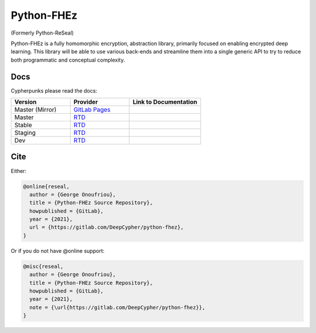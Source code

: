 Python-FHEz
===========

.. |fhez-logo| image:: docs/source/img/fhez.svg
  :width: 200
  :alt: FHEz fun computational graph snake logo


(Formerly Python-ReSeal)

|fhez-logo|

Python-FHEz is a fully homomorphic encryption, abstraction library, primarily focused on enabling encrypted deep learning. This library will be able to use various back-ends and streamline them into a single generic API to try to reduce both programmatic and conceptual complexity.


Docs
++++

Cypherpunks please read the docs:

.. _docker: https://www.docker.com/
.. |docker| replace:: Docker

.. _rtd: https://readthedocs.org/
.. |rtd| replace:: RTD

.. |pages-latest| image:: https://readthedocs.org/projects/python-fhez/badge/?version=latest
  :target: https://deepcypher.gitlab.io/python-fhez
  :alt: GitLab Pages Documentation Status (Latest/Master)

.. |rtd-latest| image:: https://readthedocs.org/projects/python-fhez/badge/?version=latest
  :target: https://python-fhez.readthedocs.io/en/latest/?badge=latest
  :alt: RTD Documentation Status (Latest/Master)

.. |rtd-stable| image:: https://readthedocs.org/projects/python-fhez/badge/?version=stable
  :target: https://python-fhez.readthedocs.io/en/stable/?badge=stable
  :alt: RTD Documentation Status (Latest Stable Release)

.. |rtd-staging| image:: https://readthedocs.org/projects/python-fhez/badge/?version=staging
  :target: https://python-fhez.readthedocs.io/en/staging/?badge=staging
  :alt: RTD Documentation Status (Staging)

.. |rtd-dev| image:: https://readthedocs.org/projects/python-fhez/badge/?version=dev
  :target: https://python-fhez.readthedocs.io/en/dev/?badge=dev
  :alt: RTD Documentation Status (Staging)

.. list-table::
    :widths: 25 25 30
    :header-rows: 1

    * - Version
      - Provider
      - Link to Documentation
    * - Master (Mirror)
      - `GitLab Pages <https://docs.gitlab.com/ee/user/project/pages/>`_
      - |pages-latest|
    * - Master
      - |rtd|_
      - |rtd-latest|
    * - Stable
      - |rtd|_
      - |rtd-stable|
    * - Staging
      - |rtd|_
      - |rtd-stable|
    * - Dev
      - |rtd|_
      - |rtd-dev|

Cite
++++

Either:

.. code-block:: latex

  @online{reseal,
    author = {George Onoufriou},
    title = {Python-FHEz Source Repository},
    howpublished = {GitLab},
    year = {2021},
    url = {https://gitlab.com/DeepCypher/python-fhez},
  }

Or if you do not have @online support:

.. code-block:: latex

  @misc{reseal,
    author = {George Onoufriou},
    title = {Python-FHEz Source Repository},
    howpublished = {GitLab},
    year = {2021},
    note = {\url{https://gitlab.com/DeepCypher/python-fhez}},
  }
